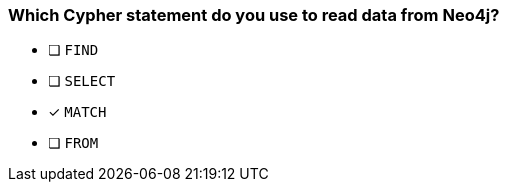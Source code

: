 [.question]
=== Which Cypher statement do you use to read data from Neo4j?

* [ ] `FIND`
* [ ] `SELECT`
* [x] `MATCH`
* [ ] `FROM`
